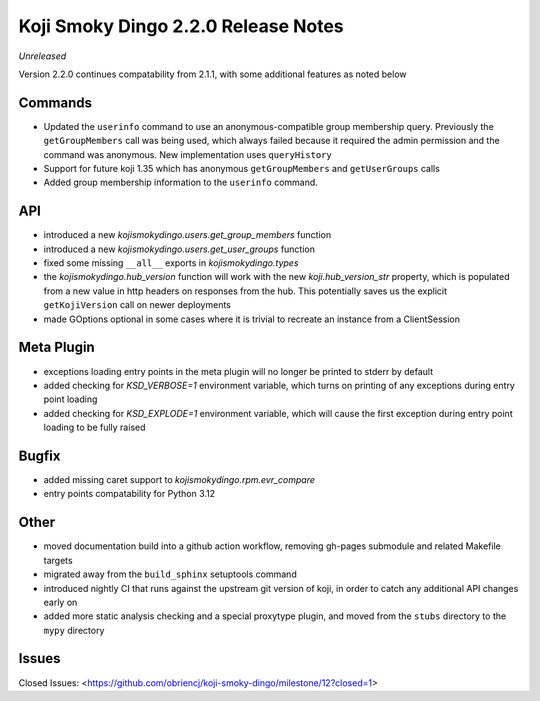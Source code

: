 Koji Smoky Dingo 2.2.0 Release Notes
====================================

*Unreleased*

Version 2.2.0 continues compatability from 2.1.1, with some additional
features as noted below


Commands
--------

* Updated the ``userinfo`` command to use an anonymous-compatible
  group membership query. Previously the ``getGroupMembers`` call was
  being used, which always failed because it required the admin
  permission and the command was anonymous. New implementation uses
  ``queryHistory``
* Support for future koji 1.35 which has anonymous ``getGroupMembers``
  and ``getUserGroups`` calls
* Added group membership information to the ``userinfo`` command.


API
---

* introduced a new `kojismokydingo.users.get_group_members` function
* introduced a new `kojismokydingo.users.get_user_groups` function
* fixed some missing ``__all__`` exports in `kojismokydingo.types`
* the `kojismokydingo.hub_version` function will work with the new
  `koji.hub_version_str` property, which is populated from a new value
  in http headers on responses from the hub. This potentially saves us
  the explicit ``getKojiVersion`` call on newer deployments
* made GOptions optional in some cases where it is trivial to recreate
  an instance from a ClientSession


Meta Plugin
-----------

* exceptions loading entry points in the meta plugin will no longer be
  printed to stderr by default
* added checking for `KSD_VERBOSE=1` environment variable, which turns
  on printing of any exceptions during entry point loading
* added checking for `KSD_EXPLODE=1` environment variable, which will
  cause the first exception during entry point loading to be fully
  raised


Bugfix
------

* added missing caret support to `kojismokydingo.rpm.evr_compare`
* entry points compatability for Python 3.12


Other
-----

* moved documentation build into a github action workflow, removing
  gh-pages submodule and related Makefile targets
* migrated away from the ``build_sphinx`` setuptools command
* introduced nightly CI that runs against the upstream git version of
  koji, in order to catch any additional API changes early on
* added more static analysis checking and a special proxytype plugin,
  and moved from the ``stubs`` directory to the ``mypy`` directory


Issues
------

Closed Issues:
<https://github.com/obriencj/koji-smoky-dingo/milestone/12?closed=1>
